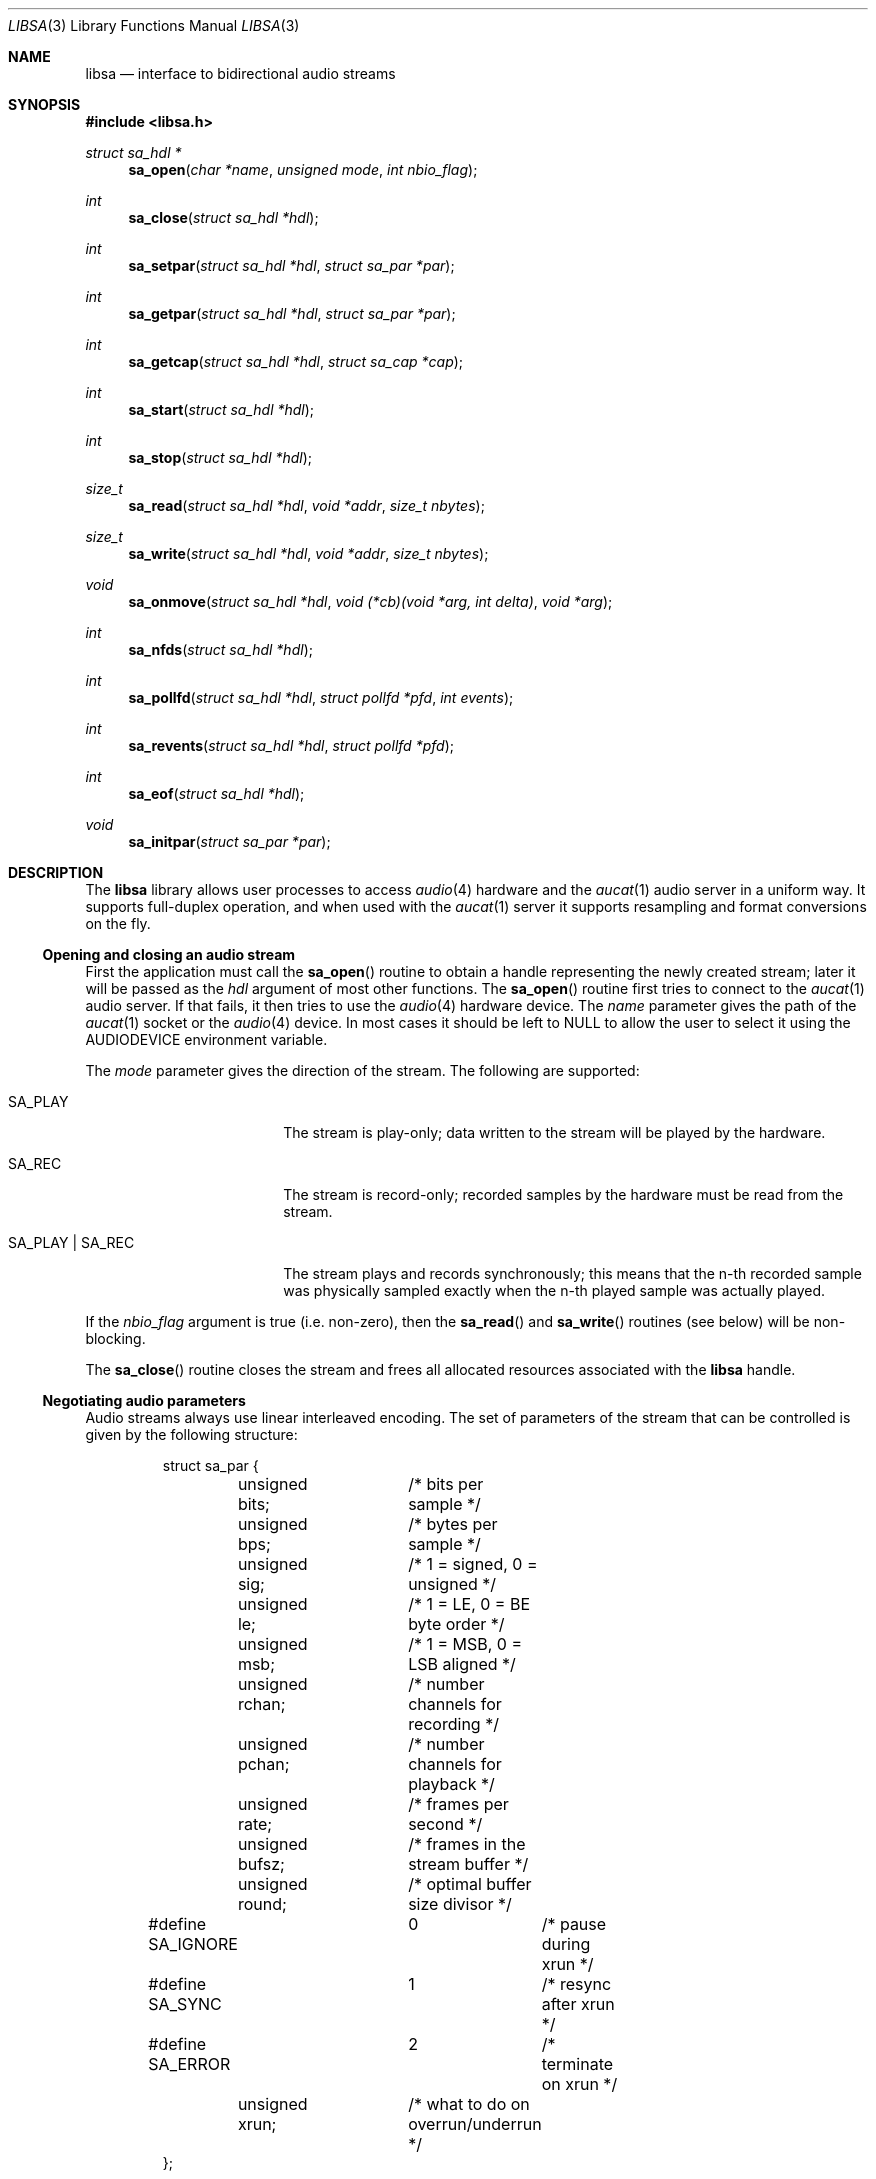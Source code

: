 .\" $OpenBSD: libsa.3,v 1.1 2008/10/26 08:49:44 ratchov Exp $
.\"
.\" Copyright (c) 2007 Alexandre Ratchov <alex@caoua.org>
.\"
.\" Permission to use, copy, modify, and distribute this software for any
.\" purpose with or without fee is hereby granted, provided that the above
.\" copyright notice and this permission notice appear in all copies.
.\"
.\" THE SOFTWARE IS PROVIDED "AS IS" AND THE AUTHOR DISCLAIMS ALL WARRANTIES
.\" WITH REGARD TO THIS SOFTWARE INCLUDING ALL IMPLIED WARRANTIES OF
.\" MERCHANTABILITY AND FITNESS. IN NO EVENT SHALL THE AUTHOR BE LIABLE FOR
.\" ANY SPECIAL, DIRECT, INDIRECT, OR CONSEQUENTIAL DAMAGES OR ANY DAMAGES
.\" WHATSOEVER RESULTING FROM LOSS OF USE, DATA OR PROFITS, WHETHER IN AN
.\" ACTION OF CONTRACT, NEGLIGENCE OR OTHER TORTIOUS ACTION, ARISING OUT OF
.\" OR IN CONNECTION WITH THE USE OR PERFORMANCE OF THIS SOFTWARE.
.\"
.Dd $Mdocdate: October 18 2008 $
.Dt LIBSA 3
.Os
.Sh NAME
.Nm libsa
.Nd interface to bidirectional audio streams
.Sh SYNOPSIS
.Fd #include <libsa.h>
.Ft "struct sa_hdl *"
.Fn "sa_open" "char *name" "unsigned mode" "int nbio_flag"
.Ft "int"
.Fn "sa_close" "struct sa_hdl *hdl"
.Ft "int"
.Fn "sa_setpar" "struct sa_hdl *hdl" "struct sa_par *par"
.Ft "int"
.Fn "sa_getpar" "struct sa_hdl *hdl" "struct sa_par *par"
.Ft "int"
.Fn "sa_getcap" "struct sa_hdl *hdl" "struct sa_cap *cap"
.Ft "int"
.Fn "sa_start" "struct sa_hdl *hdl"
.Ft "int"
.Fn "sa_stop" "struct sa_hdl *hdl"
.Ft "size_t"
.Fn "sa_read" "struct sa_hdl *hdl" "void *addr" "size_t nbytes"
.Ft "size_t"
.Fn "sa_write" "struct sa_hdl *hdl" "void *addr" "size_t nbytes"
.Ft "void"
.Fn "sa_onmove" "struct sa_hdl *hdl" "void (*cb)(void *arg, int delta)" "void *arg"
.Ft "int"
.Fn "sa_nfds" "struct sa_hdl *hdl"
.Ft "int"
.Fn "sa_pollfd" "struct sa_hdl *hdl" "struct pollfd *pfd" "int events"
.Ft "int"
.Fn "sa_revents" "struct sa_hdl *hdl" "struct pollfd *pfd"
.Ft "int"
.Fn "sa_eof" "struct sa_hdl *hdl"
.Ft "void"
.Fn "sa_initpar" "struct sa_par *par"
.\"Fd #define SA_BPS(bits)
.\"Fd #define SA_LE_NATIVE
.Sh DESCRIPTION
The
.Nm
library allows user processes to access
.Xr audio 4
hardware and the
.Xr aucat 1
audio server in a uniform way.
It supports full-duplex operation, and when
used with the
.Xr aucat 1
server it supports resampling and format
conversions on the fly.
.Ss Opening and closing an audio stream
First the application must call the
.Fn sa_open
routine to obtain a handle representing the newly created stream;
later it will be passed as the
.Ar hdl
argument of most other functions.
The
.Fn sa_open
routine first tries to connect to the
.Xr aucat 1
audio server.
If that fails, it then tries to use the
.Xr audio 4
hardware device.
The
.Ar name
parameter gives the path of the
.Xr aucat 1
socket or the
.Xr audio 4
device.
In most cases it should be left to NULL to allow
the user to select it using the
.Ev AUDIODEVICE
environment variable.
.Pp
The
.Ar mode
parameter gives the direction of the stream.
The following are supported:
.Bl -tag -width "SA_PLAY | SA_REC"
.It SA_PLAY
The stream is play-only; data written to the stream will be played
by the hardware.
.It SA_REC
The stream is record-only; recorded samples by the hardware
must be read from the stream.
.It SA_PLAY | SA_REC
The stream plays and records synchronously; this means that
the n-th recorded sample was physically sampled exactly when
the n-th played sample was actually played.
.El
.Pp
If the
.Ar nbio_flag
argument is true (i.e. non-zero), then the
.Fn sa_read
and
.Fn sa_write
routines (see below) will be non-blocking.
.Pp
The
.Fn sa_close
routine closes the stream and frees all allocated resources
associated with the
.Nm
handle.
.Ss Negotiating audio parameters
Audio streams always use linear interleaved encoding.
The set of parameters of the stream that can be controlled
is given by the following structure:
.Bd -literal -offset -indent
struct sa_par {
	unsigned bits;	/* bits per sample */
	unsigned bps;	/* bytes per sample */
	unsigned sig;	/* 1 = signed, 0 = unsigned */
	unsigned le;	/* 1 = LE, 0 = BE byte order */
	unsigned msb;	/* 1 = MSB, 0 = LSB aligned */
	unsigned rchan;	/* number channels for recording */
	unsigned pchan;	/* number channels for playback */
	unsigned rate;	/* frames per second */
	unsigned bufsz;	/* frames in the stream buffer */
	unsigned round;	/* optimal buffer size divisor */
#define SA_IGNORE	0	/* pause during xrun */
#define SA_SYNC		1	/* resync after xrun */
#define SA_ERROR	2	/* terminate on xrun */
	unsigned xrun;	/* what to do on overrun/underrun */
};
.Ed
.Pp
The parameters are as follows:
.Bl -tag -width "round"
.It Va bits
Number of bits per sample: must be between 1 and 32.
.It Va bps
Bytes per samples; if specified, it must be large enough to hold all bits.
By default it's set to the smallest power of two large enough to hold
.Va bits .
.It Va sig
If set (i.e. non-zero) then the samples are signed, else unsigned.
.It Va le
If set, then the byte order is little endian, else big endian;
it's meaningful only if
.Va bps \*(Gt 1 .
.It Va msb
If set, then the
.Va bits
bits are aligned in the packet to the most significant bit
(i.e. lower bits are padded),
else to the least significant bit
(i.e. higher bits are padded);
it's meaningful only if
.Va bits \*(Lt bps * 8 .
.It Va rchan
The number of recorded channels; meaningful only if
.Va SA_REC
mode was selected.
.It Va pchan
The number of played channels; meaningful only if
.Va SA_PLAY
mode was selected.
.It Va rate
The sampling frequency in Hz.
.It Va bufsz
The number of frames that will be buffered for both
play and record directions.
.It Va round
Optimal number of frames that the application buffers
should be a multiple of, to get best performance;
it is read-only.
.It Va xrun
The action when the client doesn't accept
recored data or doesn't provide data to play fast enough;
it can be set to one of the
.Va SA_IGNORE ,
.Va SA_SYNC
or
.Va SA_ERROR
constants.
.El
.Pp
There are two approaches to negotiate parameters of the stream:
.Bl -bullet
.It
Advanced applications may use native parameters of
the audio subsystem.
This is the best approach from a performance point of view
since it involves no extra format conversions.
The
.Fn sa_getcap ,
described below,
can be used to get the list of native parameter sets and then
.Fn sa_initpar
and
.Fn sa_setpar
can be used to select a working set.
.It
Simpler applications that do not have performance constraints may set up
the audio subsystem to use their own parameters.
The
.Va sa_par
structure must be initialized using the
.Fn sa_initpar
routine, filled with the desired parameters and
the
.Fn sa_setpar
routine must be called.
Finally, the
.Fn sa_getpar
routine can be used to ensure that parameters were actually
accepted.
.El
.Pp
If
.Nm
is used to connect to the
.Xr aucat 1
server, a transparent emulation layer will
automatically be set up, and in this case any
parameters are supported.
.Pp
To ease filling the
.Va sa_par
structure, the
following macros can be used:
.Bl -tag -width "SA_BPS(bits)"
.It "SA_BPS(bits)"
Return the smallest value for
.Va bps
that is a power of two and that is large enough to
hold
.Va bits .
.It "SA_LE_NATIVE"
Can be used to set the
.Va le
parameter when native byte order is required.
.El
.Pp
Note that (once initialized with the
.Fn sa_initpar
routine), not all fields of the
.Va sa_par
structure must be filled; it is recommended to fill only
the required parameters, as other ones will default to
reasonable values.
This approach also ensures that if, in the future, newer parameters
are added, then older unaware applications will continue to
behave correctly.
.Ss Getting stream capabilities
Advanced applications can fetch the native
parameters of the audio subsystem and then choose parameters
optimal for both the application and the audio subsystem.
In this case applications must be able to do
the necessary format conversions.
The
.Va sa_cap
structure, filled by the
.Fn sa_getcap
routine, contains the list of parameter configurations.
Each configuration contains multiple parameter sets.
The application must examine all configurations, and
choose its parameter set from
.Em one
of the configurations.
Parameters of different configurations
.Em are not
usable together.
.Bd -literal
struct sa_cap {
	struct sa_enc {			/* allowed encodings */
		unsigned bits;
		unsigned bps;
		unsigned sig;
		unsigned le;
		unsigned msb;
	} enc[SA_NENC];
	unsigned rchan[SA_NCHAN];	/* allowed rchans */
	unsigned pchan[SA_NCHAN];	/* allowed pchans */
	unsigned rate[SA_NRATE];	/* allowed rates */
	unsigned nconf;			/* num. of confs[] */
	struct sa_conf {
		unsigned enc;		/* bitmask of enc[] indexes */
		unsigned rchan;		/* bitmask of rchan[] indexes */
		unsigned pchan;		/* bitmask of pchan[] indexes */
		unsigned rate;		/* bitmask of rate[] indexes */
	} confs[SA_NCONF];
};
.Ed
.Pp
The parameters are as follows:
.Bl -tag -width "rchan[SA_NCHAN]"
.It Va enc[SA_NENC]
Array of supported encodings.
The tuple of
.Va bits ,
.Va bps ,
.Va sig ,
.Va le
and
.Va msb
parameters are usable in the corresponding parameters
of the
.Va sa_par
structure.
.It Va rchan[SA_NENC]
Array of supported channel numbers for recording usable
in the
.Va sa_par
structure.
.It Va pchan[SA_NENC]
Array of supported channel numbers for playback usable
in the
.Va sa_par
structure.
.It Va rate[SA_NRATE]
Array of supported sample rates usable
in the
.Va sa_par
structure.
.It Va nconf
Number of different configurations available, i.e. number
of filled elements of the
.Va confs[]
array.
.It Va confs[SA_NCONF]
Array of available configurations.
Each configuration contains bitmasks indicating which
elements of the above parameter arrays are valid for the
given configuration.
For instance, if the second bit of
.Va rate
is set, in the
.Va sa_conf
structure, then the second element of the
.Va rate[SA_NRATE]
array of the
.Va sa_cap
structure is valid for this configuration.
.El
.Ss Starting and stopping the stream
The
.Fn sa_start
routine puts the stream in a waiting state:
the stream will wait for playback data to be provided
(using the
.Fn sa_write
routine).
Once enough data is queued to ensure that play buffers
will not underrun, actual playback is started automatically.
If record mode only is selected, then recording starts
immediately.
In full-duplex mode, playback and recording will start
synchronously as soon as enough data to play is available.
.Pp
The
.Fn sa_stop
routine stops playback and recording and puts the audio subsystem
in the same state as after
.Fn sa_open
is called.
Samples in the play buffers are not discarded, and will continue to
be played after
.Fn sa_stop
returns.
.Ss Playing and recording
When record mode is selected, the
.Fn sa_read
routine must be called to retrieve recorded data; it must be called
often enough to ensure that internal buffers will not overrun.
It will store at most
.Ar nbytes
bytes at the
.Ar addr
location and return the number of bytes stored.
Unless the
.Ar nbio_flag
flag is set, it will block until data becomes available and
will return zero only on error.
.Pp
Similarly, when play mode is selected, the
.Fn sa_write
routine must be called to provide data to play.
Unless the
.Ar nbio_flag
is set,
.Fn sa_write
will block until the requested amount of data is written.
.Ss Non-blocking mode operation
If the
.Ar nbio_flag
is set on
.Fn sa_open ,
then the
.Fn sa_read
and
.Fn sa_write
routines will never block; if no data is available, they will
return zero immediately.
.Pp
Note that non-blocking mode must be used on bidirectional streams.
For instance, if recording is blocked in
.Fn sa_read
then, even if samples can be played,
.Fn sa_write
cannot be called and the play buffers may underrun.
.Pp
To avoid busy loops when non-blocking mode is used, the
.Xr poll 2
system call can be used to check if data can be
read from or written to the stream.
The
.Fn sa_pollfd
routine fills the array
.Ar pfd
of
.Va pollfd
structures, used by
.Xr poll 2 ,
with
.Ar events ;
the latter is a bit-mask of
.Va POLLIN
and
.Va POLLOUT
constants; refer to
.Xr poll 2
for more details.
.Fn sa_pollfd
returns the number of
.Va pollfd
structures filled.
The
.Fn sa_revents
routine returns the bit-mask set by
.Xr poll 2
in the
.Va pfd
array of
.Va pollfd
structures.
If
.Va POLLIN
is set,
.Fn sa_read
can be called without blocking.
If
.Va POLLOUT
is set,
.Fn sa_write
can be called without blocking.
.Pp
The
.Fn sa_nfds
routine returns the number of
.Va pollfd
structures the caller must preallocate in order to be sure
that
.Fn sa_pollfd
will never overrun.
.Ss Synchronizing non-audio events to the stream in real-time
In order to perform actions at precise positions of the stream,
such as displaying video in sync with the audio stream,
the application must be notified in real-time of the exact
position in the stream the hardware is processing.
.Pp
The
.Fn sa_onmove
routine can be used to register the
.Va cb
call-back function that will be called by the
.Nm
library at regular time intervals to notify the application
the position in the stream changed.
The
.Va delta
argument contains the number of frames the hardware moved in the stream
since the last call of
.Va cb .
The value of the
.Va arg
pointer is passed to the call-back and can contain anything.
.Pp
If desired, the application can maintain the current position by
starting from zero (when
.Fn sa_start
is called) and adding to the current position
.Va delta
every time
.Fn cb
is called.
Note that at the beginning the current position might be
negative indicating that the stream is being buffered,
but has not reached the hardware yet.
.Ss Measuring the latency and buffers usage
The playback latency is the delay it will take for the
frame just written to become audible, expressed in number of frames.
The exact playback
latency can be obtained by subtracting the current position
from the number of frames written.
Once playback is actually started (first sample audible)
the latency will never exceed the
.Va bufsz
parameter (see the sections above).
There's a phase during which
.Fn sa_write
only queues data;
once there's enough data, actual playback starts.
During this phase the current position is negative and
the latency might be longer than
.Va bufsz .
.Pp
In any cases, at most
.Va bufsz
frames are buffered.
This value takes into account all buffers,
including device, kernel and socket buffers.
During the buffering phase, the number of frames stored
is equal to the number of frames written.
Once playback is started, it is equal to the number of frames
written minus the current position.
.Pp
The recording latency is obtained similarly, by subtracting
the number of frames read from the current position.
.Pp
It is strongly discouraged to use the latency and/or the buffer
usage for anything but monitoring.
Especially, note that
.Fn sa_write
might block even if there is buffer space left;
using the buffer usage to guess if
.Fn sa_write
would block is false and leads to unreliable programs \(en consider using
.Xr poll 2
for this.
.Ss Handling buffer overruns and underruns
When the application cannot accept recorded data fast enough,
the record buffer (of size
.Va bufsz )
might overrun; in this case recorded data is lost.
Similarly if the application cannot provide data to play
fast enough, the play buffer underruns and silence is played
instead.
Depending on the
.Va xrun
parameter of the
.Va sa_par
structure, the audio subsystem will behave as follows:
.Bl -tag -width "SA_IGNORE"
.It SA_IGNORE
The stream is paused during overruns and underruns,
thus the current position (obtained through
.Va sa_onmove )
stops being incremented.
Once the overrun and/or underrun condition is gone, the stream is unpaused;
play and record are always kept in sync.
With this mode, the application cannot notice
underruns and/or overruns and shouldn't care about them.
.Pp
This mode is the default.
It's suitable for applications,
like audio players and telephony, where time
is not important and overruns or underruns are not short.
.It SA_SYNC
If the play buffer underruns, then silence is played,
but in order to reach the right position in time,
the same amount of written samples will be
discarded once the application is unblocked.
Similarly, if the record buffer overruns, then
samples are discarded, but the same amount of silence will be
returned later.
The current position (obtained through
.Va sa_onmove )
is still incremented.
When the play buffer underruns the play latency might become negative;
when the record buffer overruns, the record latency might become
larger than
.Va bufsz .
.Pp
This mode is suitable for applications, like music production,
where time is important and where underruns or overruns are
short and rare.
.It SA_ERROR
With this mode, on the first play buffer underrun or
record buffer overrun, the stream is terminated and
no other function than
.Fn sa_close
will succeed.
.Pp
This mode is mostly useful for testing; portable
applications shouldn't depend on it, since it's not available
on other systems.
.El
.Ss Error handling
Errors related to the audio subsystem
(like hardware errors, dropped connections) and
programming errors (e.g. call to
.Fn sa_read
on a play-only stream) are considered fatal.
Once an error occurs, all functions taking a
.Va sa_hdl
argument, except
.Fn sa_close
and
.Fn sa_eof ,
stop working (i.e. always return 0).
.Pp
The
.Fn sa_eof
routine can be used at any stage;
it returns 0 if there's no pending error, and a non-zero
value if there's an error.
.Sh RETURN VALUES
The
.Fn sa_open
function returns the newly created handle on success or NULL
on failure.
The
.Fn sa_setpar ,
.Fn sa_getpar ,
.Fn sa_start ,
and
.Fn sa_stop ,
functions return 1 on success and 0 on failure.
The
.Fn sa_read
and
.Fn sa_write
functions return the number of bytes transfered.
.Sh ENVIRONMENT
.Bl -tag -width "AUDIODEVICEXXX" -compact
.It Ev AUDIODEVICE
Path to the
.Xr aucat 1
socket to connect to, or the
.Xr audio 4
device to use.
.El
.Sh FILES
.Bl -tag -width "/tmp/aucat.sockXXX" -compact
.It Pa /tmp/aucat.sock
Default path to
.Xr aucat 1
socket to connect to.
.It Pa /dev/audio
Default
.Xr audio 4
device to use.
.El
.\".Sh EXAMPLES
.\".Bd -literal -offset indent
.\".Ed
.Sh SEE ALSO
.Xr aucat 1 ,
.Xr audio 4
.Sh BUGS
The
.Xr audio 4
driver cannot drain playback buffers in the background, thus if
.Nm
is used to directly access an
.Xr audio 4
device,
the
.Fn sa_stop
routine will stop playback immediately.
.Pp
The
.Xr aucat 1
server doesn't implement flow control (for performance reasons).
If the application doesn't consume recorded data fast enough then
.Dq "control messages"
are delayed (or lost) and consequently
overruns and underruns stay unnoticed by the application in the
.Va SA_SYNC
mode (overruns and underruns are handled on the server side, so
synchronization is never lost).
.Pp
The
.Fn sa_open ,
.Fn sa_setpar ,
.Fn sa_getpar ,
.Fn sa_start
and
.Fn sa_stop
routines may block for a very short period of time, thus they should
not be abused during performance.
